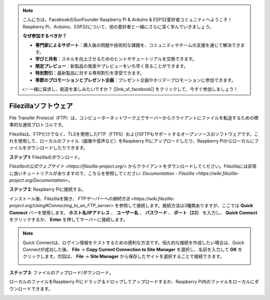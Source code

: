 .. note:: 

    こんにちは、FacebookのSunFounder Raspberry Pi & Arduino & ESP32愛好者コミュニティへようこそ！Raspberry Pi、Arduino、ESP32について、他の愛好者と一緒にさらに深く学んでいきましょう。

    **なぜ参加するべきか？**

    - **専門家によるサポート**：購入後の問題や技術的な課題を、コミュニティやチームの支援を通じて解決できます。
    - **学びと共有**：スキルを向上させるためのヒントやチュートリアルを交換できます。
    - **限定プレビュー**：新製品の発表やプレビューをいち早く見ることができます。
    - **特別割引**：最新製品に対する専用割引を享受できます。
    - **季節のプロモーションとプレゼント企画**：プレゼント企画やホリデープロモーションに参加できます。

    👉 一緒に探求し、創造を楽しみたいですか？ [|link_sf_facebook|] をクリックして、今すぐ参加しましょう！

.. _filezilla:

Filezillaソフトウェア
==========================

.. image:: img/filezilla_icon.png

File Transfer Protocol（FTP）は、コンピューターネットワーク上でサーバーからクライアントにファイルを転送するための標準的な通信プロトコルです。

Filezillaは、FTPだけでなく、TLSを使用したFTP（FTPS）およびSFTPもサポートするオープンソースのソフトウェアです。これを使用して、ローカルのファイル（画像や音声など）をRaspberry Piにアップロードしたり、Raspberry Piからローカルにファイルをダウンロードしたりできます。

**ステップ 1**: Filezillaのダウンロード。

`Filezillaの公式ウェブサイト <https://filezilla-project.org/>` からクライアントをダウンロードしてください。Filezillaには非常に良いチュートリアルがありますので、こちらを参照してください: `Documentation - Filezilla <https://wiki.filezilla-project.org/Documentation>`。

**ステップ 2**: Raspberry Piに接続する。

インストール後、Filezillaを開き、 `FTPサーバーへの接続方法 <https://wiki.filezilla-project.org/Using#Connecting_to_an_FTP_server>` を参照して接続します。接続方法は3種類ありますが、ここでは **Quick Connect** バーを使用します。 **ホスト名/IPアドレス** 、 **ユーザー名** 、 **パスワード** 、 **ポート（22）** を入力し、 **Quick Connect** をクリックするか、 **Enter** を押してサーバーに接続します。

.. image:: img/filezilla_connect.png

.. note::

    Quick Connectは、ログイン情報をテストするための便利な方法です。恒久的な接続を作成したい場合は、Quick Connectが成功した後、 **File** -> **Copy Current Connection to Site Manager** を選択し、名前を入力して **OK** をクリックします。次回は、 **File** -> **Site Manager** から保存したサイトを選択することで接続できます。

    .. image:: img/ftp_site.png

**ステップ 3**: ファイルのアップロード/ダウンロード。

ローカルのファイルをRaspberry Piにドラッグ＆ドロップしてアップロードするか、Raspberry Pi内のファイルをローカルにダウンロードできます。

.. image:: img/upload_ftp.png
